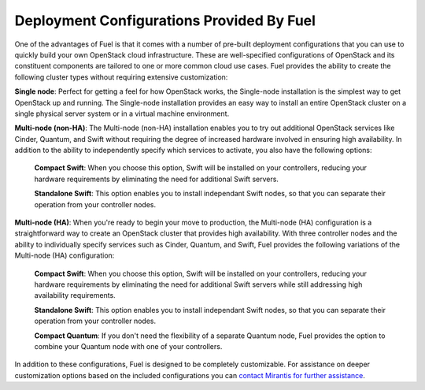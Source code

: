 Deployment Configurations Provided By Fuel
------------------------------------------

One of the advantages of Fuel is that it comes with a number of pre-built deployment configurations that you can use to quickly build your own OpenStack cloud infrastructure. These are well-specified configurations of OpenStack and its constituent components are tailored to one or more common cloud use cases. Fuel provides the ability to create the following cluster types without requiring extensive customization:

**Single node**: Perfect for getting a feel for how OpenStack works, the Single-node installation is the simplest way to get OpenStack up and running. The Single-node installation provides an easy way to install an entire OpenStack cluster on a single physical server system or in a virtual machine environment. 

**Multi-node (non-HA)**: The Multi-node (non-HA) installation enables you to try out additional OpenStack services like Cinder, Quantum, and Swift without requiring the degree of increased hardware involved in ensuring high availability. In addition to the ability to independently specify which services to activate, you also have the following options:

    **Compact Swift**: When you choose this option, Swift will be installed on your controllers, reducing your hardware requirements by eliminating the need for additional Swift servers.

    **Standalone Swift**: This option enables you to install independant Swift nodes, so that you can separate their operation from your controller nodes.

**Multi-node (HA)**: When you're ready to begin your move to production, the Multi-node (HA) configuration is a straightforward way to create an OpenStack cluster that provides high availability. With three controller nodes and the ability to individually specify services such as Cinder, Quantum, and Swift, Fuel provides the following variations of the Multi-node (HA) configuration:

    **Compact Swift**: When you choose this option, Swift will be installed on your controllers, reducing your hardware requirements by eliminating the need for additional Swift servers while still addressing high availability requirements.

    **Standalone Swift**: This option enables you to install independant Swift nodes, so that you can separate their operation from your controller nodes.

    **Compact Quantum**: If you don't need the flexibility of a separate Quantum node, Fuel provides the option to combine your Quantum node with one of your controllers.

In addition to these configurations, Fuel is designed to be completely customizable. For assistance on deeper customization options based on the included configurations you can `contact Mirantis for further assistance <http://www.mirantis.com/contact/>`_.
